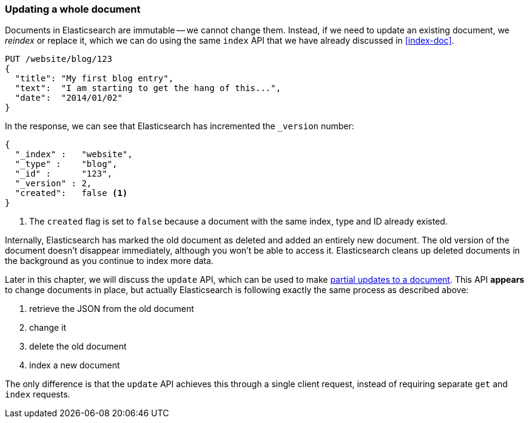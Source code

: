 [[update-doc]]
=== Updating a whole document

Documents in Elasticsearch are immutable -- we cannot change them.((("documents", "updating whole document")))((("updating documents", "whole document"))) Instead, if
we need to update an existing document, we _reindex_ or replace it, which we
can do using the same `index` API that we have already discussed in
<<index-doc>>.

[source,js]
--------------------------------------------------
PUT /website/blog/123
{
  "title": "My first blog entry",
  "text":  "I am starting to get the hang of this...",
  "date":  "2014/01/02"
}
--------------------------------------------------
// SENSE: 030_Data/25_Reindex_doc.json

In the response, we can see that Elasticsearch has ((("version number (documents)", "incremented when document replaced")))incremented the `_version`
number:

[source,js]
--------------------------------------------------
{
  "_index" :   "website",
  "_type" :    "blog",
  "_id" :      "123",
  "_version" : 2,
  "created":   false <1>
}
--------------------------------------------------
<1> The `created` flag is((("created flag"))) set to `false` because a document with the same
    index, type and ID already existed.

Internally, Elasticsearch has marked the old document as deleted and added an
entirely new document.((("deleted documents"))) The old version of the document doesn't disappear
immediately, although you won't be able to access it. Elasticsearch cleans up
deleted documents in the background as you continue to index more data.

Later in this chapter, we will discuss the `update` API, which can be used to
make <<partial-updates,partial updates to a document>>. This API *appears* to
change documents in place, but actually Elasticsearch is following exactly the
same process as described above:

1. retrieve the JSON from the old document
2. change it
3. delete the old document
4. index a new document

The only difference is that the `update` API achieves this through a single
client request, instead of requiring separate `get` and `index` requests.

